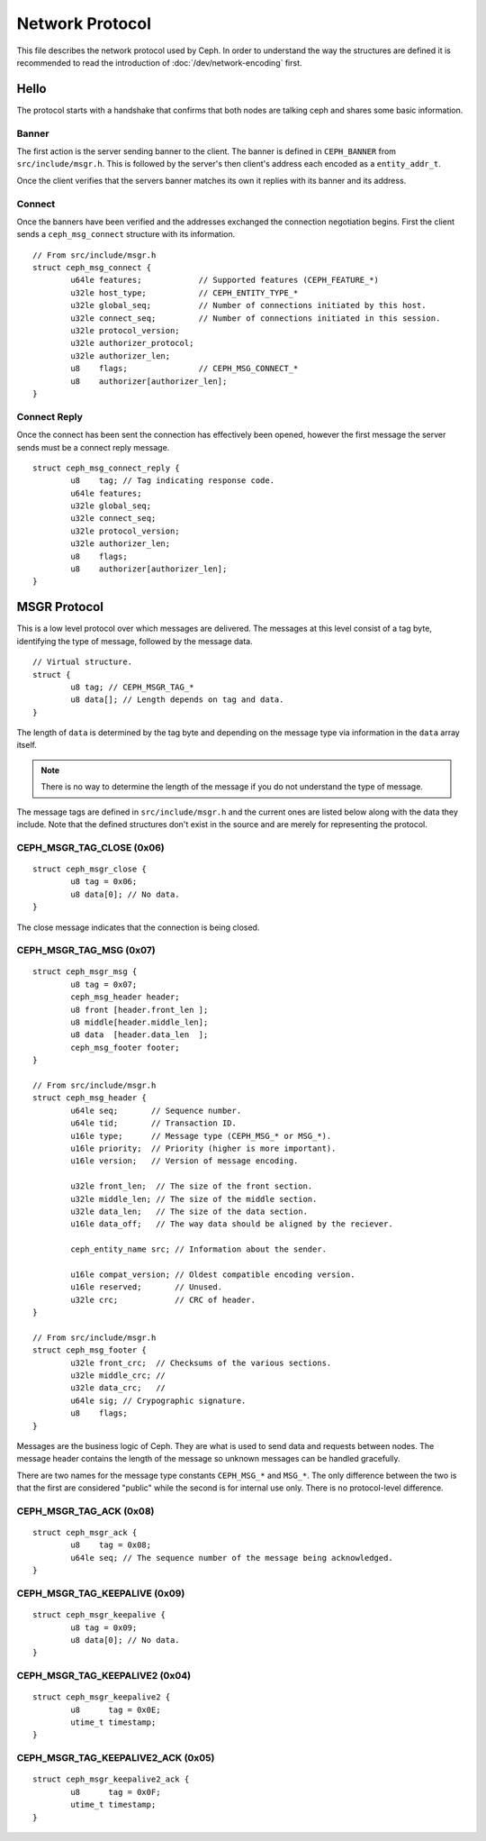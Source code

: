 ==================
 Network Protocol
==================

This file describes the network protocol used by Ceph.  In order to understand
the way the structures are defined it is recommended to read the introduction
of :doc:`/dev/network-encoding` first.

Hello
=====

The protocol starts with a handshake that confirms that both nodes are talking
ceph and shares some basic information.

Banner
------

The first action is the server sending banner to the client.  The banner is
defined in ``CEPH_BANNER`` from ``src/include/msgr.h``.  This is followed by
the server's then client's address each encoded as a ``entity_addr_t``.

Once the client verifies that the servers banner matches its own it replies with
its banner and its address.

Connect
-------

Once the banners have been verified and the addresses exchanged the connection
negotiation begins.  First the client sends a ``ceph_msg_connect`` structure
with its information.

::
	
	// From src/include/msgr.h
	struct ceph_msg_connect {
		u64le features;            // Supported features (CEPH_FEATURE_*)
		u32le host_type;           // CEPH_ENTITY_TYPE_*
		u32le global_seq;          // Number of connections initiated by this host.
		u32le connect_seq;         // Number of connections initiated in this session.
		u32le protocol_version;
		u32le authorizer_protocol;
		u32le authorizer_len;
		u8    flags;               // CEPH_MSG_CONNECT_*
		u8    authorizer[authorizer_len];
	}

Connect Reply
-------------

Once the connect has been sent the connection has effectively been opened,
however the first message the server sends must be a connect reply message.

::
	
	struct ceph_msg_connect_reply {
		u8    tag; // Tag indicating response code.
		u64le features;
		u32le global_seq;
		u32le connect_seq;
		u32le protocol_version;
		u32le authorizer_len;
		u8    flags;
		u8    authorizer[authorizer_len];
	}

MSGR Protocol
=============

This is a low level protocol over which messages are delivered.  The messages
at this level consist of a tag byte, identifying the type of message, followed
by the message data.

::
	
	// Virtual structure.
	struct {
		u8 tag; // CEPH_MSGR_TAG_*
		u8 data[]; // Length depends on tag and data.
	}

The length of ``data`` is determined by the tag byte and depending on the
message type via information in the ``data`` array itself.

.. note::
	There is no way to determine the length of the message if you do not
	understand the type of message.

The message tags are defined in ``src/include/msgr.h`` and the current ones
are listed below along with the data they include.  Note that the defined
structures don't exist in the source and are merely for representing the
protocol.

CEPH_MSGR_TAG_CLOSE (0x06)
--------------------------

::
	
	struct ceph_msgr_close {
		u8 tag = 0x06;
		u8 data[0]; // No data.
	}

The close message indicates that the connection is being closed.

CEPH_MSGR_TAG_MSG (0x07)
------------------------

::
	
	struct ceph_msgr_msg {
		u8 tag = 0x07;
		ceph_msg_header header;
		u8 front [header.front_len ];
		u8 middle[header.middle_len];
		u8 data  [header.data_len  ];
		ceph_msg_footer footer;
	}
	
	// From src/include/msgr.h
	struct ceph_msg_header {
		u64le seq;       // Sequence number.
		u64le tid;       // Transaction ID.
		u16le type;      // Message type (CEPH_MSG_* or MSG_*).
		u16le priority;  // Priority (higher is more important).
		u16le version;   // Version of message encoding.
		
		u32le front_len;  // The size of the front section.
		u32le middle_len; // The size of the middle section.
		u32le data_len;   // The size of the data section.
		u16le data_off;   // The way data should be aligned by the reciever.
		
		ceph_entity_name src; // Information about the sender.
		
		u16le compat_version; // Oldest compatible encoding version.
		u16le reserved;       // Unused.
		u32le crc;            // CRC of header.
	}
	
	// From src/include/msgr.h
	struct ceph_msg_footer {
		u32le front_crc;  // Checksums of the various sections.
		u32le middle_crc; //
		u32le data_crc;   //
		u64le sig; // Crypographic signature.
		u8    flags;
	}

Messages are the business logic of Ceph.  They are what is used to send data and
requests between nodes.  The message header contains the length of the message
so unknown messages can be handled gracefully.

There are two names for the message type constants ``CEPH_MSG_*`` and ``MSG_*``.
The only difference between the two is that the first are considered "public"
while the second is for internal use only.  There is no protocol-level
difference.

CEPH_MSGR_TAG_ACK (0x08)
------------------------

::
	
	struct ceph_msgr_ack {
		u8    tag = 0x08;
		u64le seq; // The sequence number of the message being acknowledged.
	}

CEPH_MSGR_TAG_KEEPALIVE (0x09)
------------------------------

::
	
	struct ceph_msgr_keepalive {
		u8 tag = 0x09;
		u8 data[0]; // No data.
	}

CEPH_MSGR_TAG_KEEPALIVE2 (0x04)
-------------------------------

::
	
	struct ceph_msgr_keepalive2 {
		u8      tag = 0x0E;
		utime_t timestamp;
	}

CEPH_MSGR_TAG_KEEPALIVE2_ACK (0x05)
-----------------------------------

::
	
	struct ceph_msgr_keepalive2_ack {
		u8      tag = 0x0F;
		utime_t timestamp;
	}

.. vi: textwidth=80 noexpandtab
